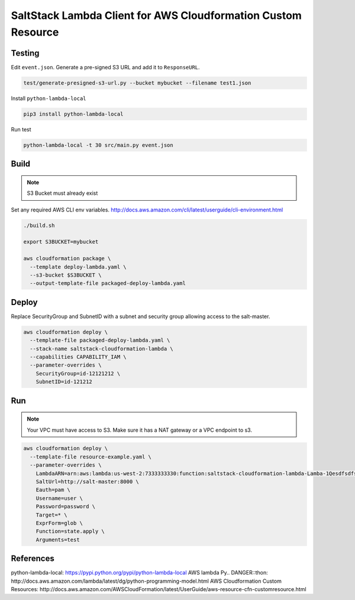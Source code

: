 SaltStack Lambda Client for AWS Cloudformation Custom Resource
==============================================================

Testing
-------

Edit ``event.json``.  Generate a pre-signed S3 URL and add it to ``ResponseURL``.

.. code::

  test/generate-presigned-s3-url.py --bucket mybucket --filename test1.json

Install ``python-lambda-local``

.. code::

  pip3 install python-lambda-local

Run test

.. code::

  python-lambda-local -t 30 src/main.py event.json

Build
-----

.. NOTE::
   S3 Bucket must already exist

Set any required AWS CLI env variables. http://docs.aws.amazon.com/cli/latest/userguide/cli-environment.html

.. code::

  ./build.sh

  export S3BUCKET=mybucket

  aws cloudformation package \
    --template deploy-lambda.yaml \
    --s3-bucket $S3BUCKET \
    --output-template-file packaged-deploy-lambda.yaml

Deploy
------

Replace SecurityGroup and SubnetID with a subnet and security group allowing access to the salt-master.

.. code::

  aws cloudformation deploy \
    --template-file packaged-deploy-lambda.yaml \
    --stack-name saltstack-cloudformation-lambda \
    --capabilities CAPABILITY_IAM \
    --parameter-overrides \
      SecurityGroup=id-12121212 \
      SubnetID=id-121212

Run
---

.. NOTE::
   Your VPC must have access to S3.  Make sure it has a NAT gateway or a VPC endpoint to s3.

.. code::

  aws cloudformation deploy \
    --template-file resource-example.yaml \
    --parameter-overrides \
      LambdaARN=arn:aws:lambda:us-west-2:7333333330:function:saltstack-cloudformation-lambda-Lamba-1Qesdfsdfsd
      SaltUrl=http://salt-master:8000 \
      Eauth=pam \
      Username=user \
      Password=password \
      Target=* \
      ExprForm=glob \
      Function=state.apply \
      Arguments=test

References
----------

python-lambda-local: https://pypi.python.org/pypi/python-lambda-local
AWS lambda Py.. DANGER::thon: http://docs.aws.amazon.com/lambda/latest/dg/python-programming-model.html
AWS Cloudformation Custom Resources: http://docs.aws.amazon.com/AWSCloudFormation/latest/UserGuide/aws-resource-cfn-customresource.html


